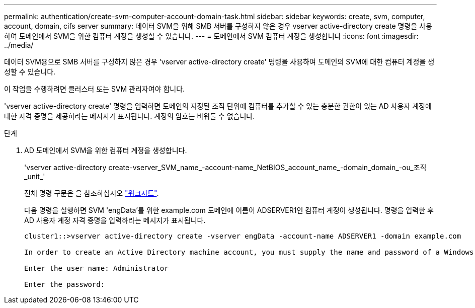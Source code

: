 ---
permalink: authentication/create-svm-computer-account-domain-task.html 
sidebar: sidebar 
keywords: create, svm, computer, account, domain, cifs server 
summary: 데이터 SVM을 위해 SMB 서버를 구성하지 않은 경우 vserver active-directory create 명령을 사용하여 도메인에서 SVM을 위한 컴퓨터 계정을 생성할 수 있습니다. 
---
= 도메인에서 SVM 컴퓨터 계정을 생성합니다
:icons: font
:imagesdir: ../media/


[role="lead"]
데이터 SVM용으로 SMB 서버를 구성하지 않은 경우 'vserver active-directory create' 명령을 사용하여 도메인의 SVM에 대한 컴퓨터 계정을 생성할 수 있습니다.

이 작업을 수행하려면 클러스터 또는 SVM 관리자여야 합니다.

'vserver active-directory create' 명령을 입력하면 도메인의 지정된 조직 단위에 컴퓨터를 추가할 수 있는 충분한 권한이 있는 AD 사용자 계정에 대한 자격 증명을 제공하라는 메시지가 표시됩니다. 계정의 암호는 비워둘 수 없습니다.

.단계
. AD 도메인에서 SVM을 위한 컴퓨터 계정을 생성합니다.
+
'vserver active-directory create-vserver_SVM_name_-account-name_NetBIOS_account_name_-domain_domain_-ou_조직_unit_'

+
전체 명령 구문은 을 참조하십시오 link:config-worksheets-reference.html["워크시트"].

+
다음 명령을 실행하면 SVM 'engData'를 위한 example.com 도메인에 이름이 ADSERVER1인 컴퓨터 계정이 생성됩니다. 명령을 입력한 후 AD 사용자 계정 자격 증명을 입력하라는 메시지가 표시됩니다.

+
[listing]
----
cluster1::>vserver active-directory create -vserver engData -account-name ADSERVER1 -domain example.com

In order to create an Active Directory machine account, you must supply the name and password of a Windows account with sufficient privileges to add computers to the "CN=Computers" container within the "example.com" domain.

Enter the user name: Administrator

Enter the password:
----

